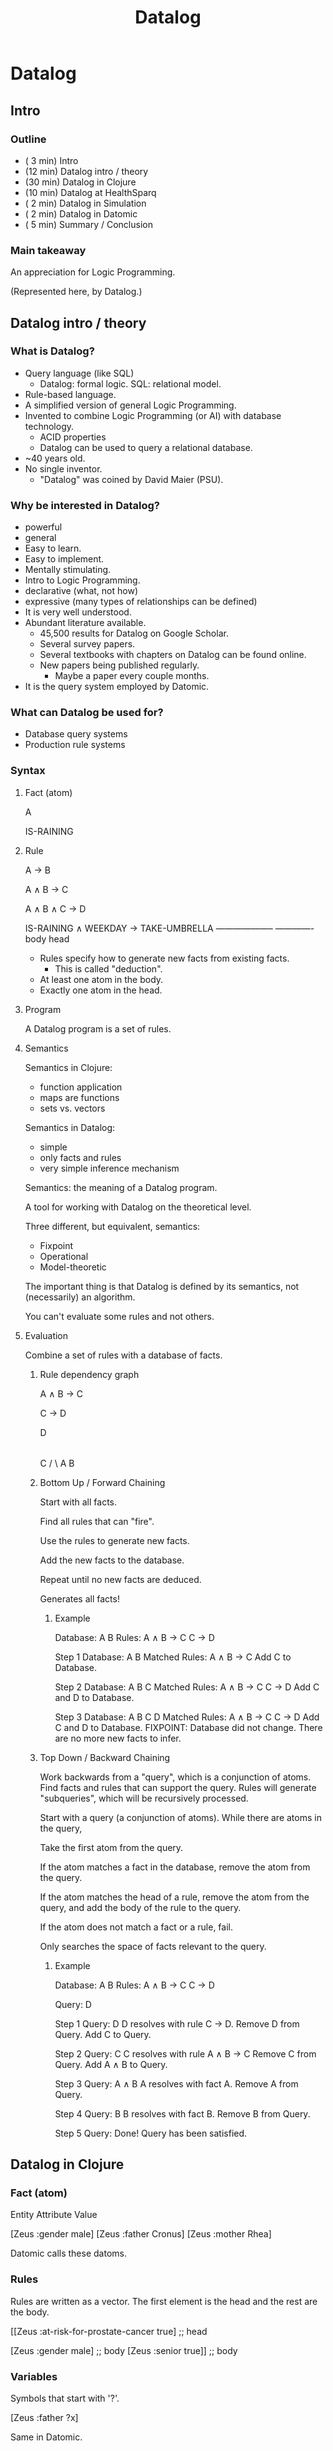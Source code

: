 #+TITLE: Datalog

* Datalog
** Intro
*** Outline
    - ( 3 min) Intro
    - (12 min) Datalog intro / theory
    - (30 min) Datalog in Clojure
    - (10 min) Datalog at HealthSparq
    - ( 2 min) Datalog in Simulation
    - ( 2 min) Datalog in Datomic
    - ( 5 min) Summary / Conclusion
*** Main takeaway

    An appreciation for Logic Programming.

      (Represented here, by Datalog.)

** Datalog intro / theory
*** What is Datalog?
    - Query language (like SQL)
      - Datalog: formal logic.
            SQL: relational model.
    - Rule-based language.
    - A simplified version of general Logic Programming.
    - Invented to combine Logic Programming (or AI) with database
      technology.
      - ACID properties
      - Datalog can be used to query a relational database.
    - ~40 years old.
    - No single inventor.
      - "Datalog" was coined by David Maier (PSU).

*** Why be interested in Datalog?
    * powerful
    * general
    - Easy to learn.
    - Easy to implement.
    * Mentally stimulating.
    - Intro to Logic Programming.
    * declarative (what, not how)
    * expressive (many types of relationships can be defined)
    - It is very well understood.
    * Abundant literature available.
      - 45,500 results for Datalog on Google Scholar.
      - Several survey papers.
      - Several textbooks with chapters on Datalog can be found
        online.
      - New papers being published regularly.
        - Maybe a paper every couple months.
    - It is the query system employed by Datomic.
*** What can Datalog be used for?
    - Database query systems
    - Production rule systems
*** Syntax
**** Fact (atom)

     A

     IS-RAINING
**** Rule

       A → B

       A ∧ B → C

       A ∧ B ∧ C → D

       IS-RAINING ∧ WEEKDAY → TAKE-UMBRELLA
       --------------------   -------------
               body               head


     - Rules specify how to generate new facts from existing facts.
       - This is called "deduction".

     - At least one atom in the body.
     - Exactly one atom in the head.
**** Program

     A Datalog program is a set of rules.
**** Semantics

     Semantics in Clojure:

       - function application
       - maps are functions
       - sets vs. vectors

     Semantics in Datalog:

       - simple
       - only facts and rules
       - very simple inference mechanism

     Semantics: the meaning of a Datalog program.

     A tool for working with Datalog on the theoretical level.

     Three different, but equivalent, semantics:

       - Fixpoint
       - Operational
       - Model-theoretic

     The important thing is that Datalog is defined by its semantics,
     not (necessarily) an algorithm.

     You can't evaluate some rules and not others.

**** Evaluation

     Combine a set of rules with a database of facts.

***** Rule dependency graph

         A ∧ B → C

             C → D


            D
            |
            C
           / \
          A   B
***** Bottom Up / Forward Chaining

      Start with all facts.

      Find all rules that can "fire".

      Use the rules to generate new facts.

      Add the new facts to the database.

      Repeat until no new facts are deduced.

      Generates all facts!
****** Example

               Database: A B
                  Rules: A ∧ B → C
                             C → D

  Step 1       Database: A B
          Matched Rules: A ∧ B → C
          Add C to Database.

  Step 2       Database: A B C
          Matched Rules: A ∧ B → C
                             C → D
          Add C and D to Database.

  Step 3       Database: A B C D
          Matched Rules: A ∧ B → C
                             C → D
          Add C and D to Database.
          FIXPOINT: Database did not change.
          There are no more new facts to infer.

***** Top Down / Backward Chaining

      Work backwards from a "query", which is a conjunction of
      atoms. Find facts and rules that can support the query. Rules
      will generate "subqueries", which will be recursively processed.

      Start with a query (a conjunction of atoms).
      While there are atoms in the query,

        Take the first atom from the query.

        If the atom matches a fact in the database,
        remove the atom from the query.

        If the atom matches the head of a rule, remove the atom from
        the query, and add the body of the rule to the query.

        If the atom does not match a fact or a rule, fail.

      Only searches the space of facts relevant to the query.
****** Example

       Database: A B
          Rules: A ∧ B → C
                     C → D

          Query: D

  Step 1  Query: D
          D resolves with rule C → D.
          Remove D from Query.
          Add C to Query.

  Step 2  Query: C
          C resolves with rule A ∧ B → C
          Remove C from Query.
          Add A ∧ B to Query.

  Step 3  Query: A ∧ B
          A resolves with fact A.
          Remove A from Query.

  Step 4  Query: B
          B resolves with fact B.
          Remove B from Query.

  Step 5  Query:
          Done! Query has been satisfied.
** Datalog in Clojure
*** Fact (atom)

    Entity Attribute Value

    [Zeus  :gender   male]
    [Zeus  :father   Cronus]
    [Zeus  :mother   Rhea]

    Datomic calls these datoms.
*** Rules

    Rules are written as a vector. The first element is the head and
    the rest are the body.

    [[Zeus :at-risk-for-prostate-cancer true]  ;; head

     [Zeus :gender male]                       ;; body
     [Zeus :senior true]]                      ;; body

*** Variables

    Symbols that start with '?'.

    [Zeus :father ?x]

    Same in Datomic.

*** Implementation

    See code.
** Datalog at HealthSparq
*** HealthSparq

  "Helping people make smarter health care choices."

  Saas platform for insurance providers to talk to their members.

  Doctor finder.
*** Provider Data Pipeline
    - Our customers are health insurance companies.
    - Data about healthcare providers:
      - Where are they located?
      - Are they accepting new patients?
      - Is the location wheelchair accessible?
      - What networks are they in?
      - Which hospitals are they affiliated with?
    - Periodically receive tens of GB of data in 10-20 files.
    - Each file is basically a database table.
    - Each file may be different.
      - format
      - schema
    - There are interdependencies between the tables.
      - joins, relationally speaking
*** Problem
  - Basic problem: transform the data into a searchable structure.
    - We get the data in one format, which may be unique to the
      customer, and we transform the data into a standard format used
      internally.
  - Batch process.
  - The transformations are arbitrary.
  - Other important problems:
    - The time it takes to onboard a new customer.
      - Communication (and agreement) with customer and communication
        internally.
    - Triaging/resolving mistakes.
    - Turnaround after receiving new data.
*** Implementation
**** Datalog

  Nonrecursive Datalog w/ built-in predicates, and aggregate and
  scalar functions.
**** Runs on Apache Beam / Google Dataflow.

  - Distributed computing platform.
  - Batch or stream processing.
    - Several windowing strategies for streaming.
  - Originally a Google project.
  - Now an open source Apache project.
  - Beam is the software library.
  - Dataflow is the execution platform (or "runner").
  - Can run locally.
  - Java (or Python) library.
  - PCollection: represents a possibly infinite stream of data.
  - Core Beam transforms:
    - ParDo
    - GroupByKey
    - CoGroupByKey
    - Combine
    - Flatten
    - Partition
**** Datalog syntax
***** Facts

  - Based on relations.

  [:provider {:first-name ?fn
              :last-name  ?ln
              :city       "Portland"}]

***** Rules

  - Built-in predicates
  - Functions
  - Disjunction

**** Datalog implementation

  Datalog > Relational Algebra > SQL > Apache Beam (SQL extension)

  Completely different from the Clojure implementation I just showed.
  But it's still Datalog!


**** How does this solve the problem I stated?

   - User doesn't need to understand Clojure.
     - Simple DSL.
     - Declarative: no if/then, loops, or state.
     - Rule order doesn't matter.
   - Each rule can be developed, tested, and communicated
     independently.
   - Rules are in data files.
   - The size of the rules is small.
   - It is fast.

** Datalog in simulation

   - Personal project: A simulation system based on logic and
     autonomous behavior.

   - Using Datalog for the database that agents (autonomous actors)
     use to query the state of the world.
     - Using Datomic w/ a shim.
     - EAV, because it is easy to identify what is being updated.

   - Agents receive:
     - Initial state (only base facts).
     - Rules.
     - State updates (only base facts).
     - Actions.

   - Agents can use rules and actions to make inferences.
     - Facts and rules are two different types of knowledge.

**** Action

  {:name move
   :vars [r d d']
   :pre  [[d  :adj/to       d']
          [r  :robot/loc    d]
          [d' :loc/occupied false]]
   :eff  [[r  :robot/loc    d']
          [d  :loc/occupied false]
          [d' :loc/occupied true]]}

  Planning: Synthesizing a sequence of actions to achieve a goal.

** Datalog in Datomic
*** Rules
    - Not prominent.
      - Bottom of documentation on querying.

      - "Datomic datalog allows you to package up sets of :where
        clauses into named rules. These rules make query logic
        reusable, and also composable..."

    - But they're there, and they make sense in the context of how
      Datomic uses Datalog (i.e., for ad-hoc queries).
**** Example

    Datalog (our version):

    [[?x :at-risk-for-prostate-cancer true]
     [?x :gender male]
     [?x :senior true]]

    Datomic:

    [(at-risk-for-prostate-cancer ?x)
     [?x :gender male]
     [?x :senior true]]

    - Rules are supplied with each query.
    - Rules don't add new facts to the database.
      - Normal with top-down, but I want to point out how "deducing
        new facts from existing facts" isn't a concept in Datomic.
*** Built-in predicates

    - Call Clojure.
*** Rich query grammar

    - Negation, disjunction, etc.
*** Additional features

    - ACID
    - Temporal
** Conclusion
*** What is Logic Programming?
    - A programming paradigm based on formal logic.
    - Largely declarative.
      - A program expresses what, not how.
    - Prolog, miniKanren, core.logic
**** Datalog vs. General Logic Programming
     - Datalog is GLP without function symbols.
       - (inc ?x) ← ?x
     - Datalog is not Turing complete.
     - Datalog is tractable (the set of facts that can be generated is
       finite).
*** Why be interested in Logic Programming?
    - Expressive power.
    - Logic is interesting. It has a long history.
      - Formal logic systems have existed for a long time and they are
        well understood and there are many techniques and algorithms
        for working with logic.
    - Exciting application domains:
      - AI
      - automated reasoning
      - robots
      - web crawlers
    - Beautiful, and mentally stimulating, algorithms:
      - search
      - recursion
      - syntactical transformations
      - control-flow paradigms
      - Interpreters.
        - Manipulating syntactic elements is what Lisp was made for.
          - McCarthy: Lisp, AI
    - Bleeding edge of what is computable.
      - NP-hard problems
        - heuristics
    - It might make you a better programmer.
*** Logic Programming vs. Functional Programming

    - FP: immutable data, referential transparency (no side effects!)
    - LP: No state or control flow.

*** To find out more about Datalog:

  Surveys:

    "What you always wanted to know about Datalog (and never dared to ask)."
    Ceri, Stefano, Georg Gottlob, and Letizia Tanca.

    "Datalog and recursive query processing."
    Green, Todd J., et al.

  Books:

    "Foundations of databases."
    Abiteboul, Serge, Richard Hull, and Victor Vianu.

    "Principles of Database and Knowledge—Base Systems, Volume I."
    Ullman, Jeffrey D.
*** To find out more about Logic Programming:

    - miniKanren
      - https://www.amazon.com/Reasoned-Schemer-MIT-Press/dp/0262535513
      - μKanren

    - core.logic

*** Thank You
